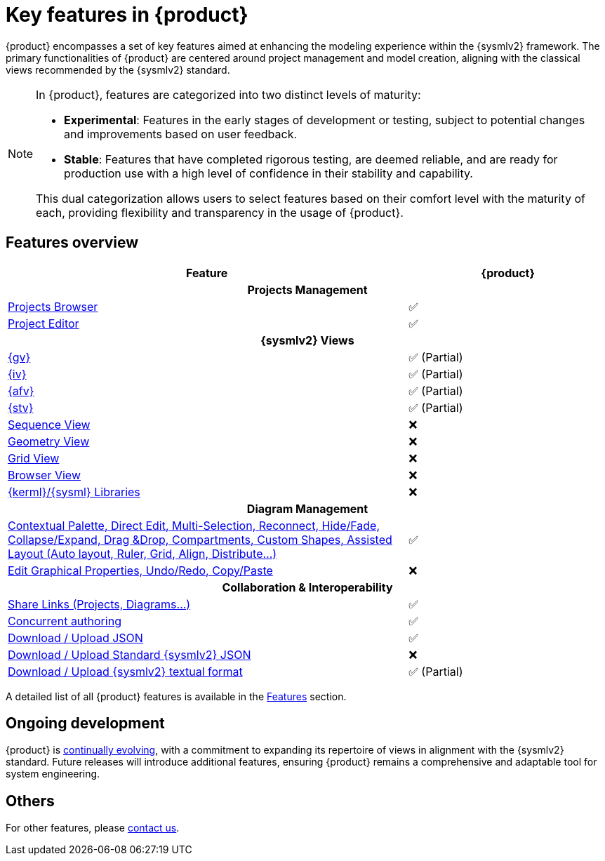 = Key features in {product}

{product} encompasses a set of key features aimed at enhancing the modeling experience within the {sysmlv2} framework.
The primary functionalities of {product} are centered around project management and model creation, aligning with the classical views recommended by the {sysmlv2} standard.

[NOTE]
====
In {product}, features are categorized into two distinct levels of maturity:

* **Experimental**: Features in the early stages of development or testing, subject to potential changes and improvements based on user feedback.
* **Stable**: Features that have completed rigorous testing, are deemed reliable, and are ready for production use with a high level of confidence in their stability and capability.

This dual categorization allows users to select features based on their comfort level with the maturity of each, providing flexibility and transparency in the usage of {product}.
====

== Features overview

[cols="2,<",width="100%"]
|===
| Feature| {product}

2+h|Projects Management

|xref:features/homepage.adoc[Projects Browser]
a|✅

|xref:features/editor.adoc[Project Editor]
a|✅

2+h|{sysmlv2} Views
|xref:user-manual:features/general-view.adoc[{gv}]
a|✅ (Partial)

|xref:user-manual:features/interconnection-view.adoc[{iv}]
a|✅ (Partial)

|xref:user-manual:features/sysmlv2-overview.adoc[{afv}]
a|✅ (Partial)

|xref:user-manual:features/sysmlv2-overview.adoc[{stv}]
a|✅ (Partial)

|xref:user-manual:features/sysmlv2-overview.adoc[Sequence View]
a|❌

|xref:user-manual:features/sysmlv2-overview.adoc[Geometry View]
a|❌

|xref:user-manual:features/sysmlv2-overview.adoc[Grid View]
a|❌

|xref:user-manual:features/sysmlv2-overview.adoc[Browser View]
a|❌

|xref:user-manual:features/sysmlv2-overview.adoc[{kerml}/{sysml} Libraries]
a|❌

2+h|Diagram Management

|xref:user-manual:support.adoc[Contextual Palette, Direct Edit, Multi-Selection, Reconnect, Hide/Fade, Collapse/Expand, Drag &Drop, Compartments, Custom Shapes, Assisted Layout (Auto layout, Ruler, Grid, Align, Distribute...)]
a|✅

|xref:user-manual:support.adoc[Edit Graphical Properties, Undo/Redo, Copy/Paste]
a|❌

2+h|Collaboration & Interoperability

|xref:features/collaboration.adoc[Share Links (Projects, Diagrams...)]
a|✅

|xref:features/collaboration.adoc[Concurrent authoring]
a|✅

|xref:integration/interoperability.adoc[Download / Upload JSON]
a|✅

|xref:integration/interoperability.adoc[Download / Upload Standard {sysmlv2} JSON]
a|❌

|xref:integration/interoperability.adoc[Download / Upload {sysmlv2} textual format]
a|✅ (Partial)
|===

A detailed list of all {product} features is available in the xref:features/features.adoc[Features] section.

== Ongoing development

{product} is xref:user-manual:cycle.adoc[continually evolving], with a commitment to expanding its repertoire of views in alignment with the {sysmlv2} standard.
Future releases will introduce additional features, ensuring {product} remains a comprehensive and adaptable tool for system engineering.

== Others

For other features, please xref:user-manual:support.adoc[contact us].